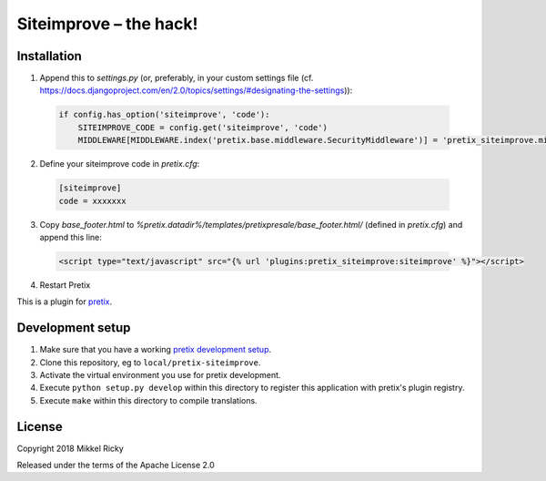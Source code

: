 Siteimprove – the hack!
=======================

Installation
------------

1. Append this to `settings.py` (or, preferably, in your custom
   settings file
   (cf. https://docs.djangoproject.com/en/2.0/topics/settings/#designating-the-settings)):

  .. code-block:: python

    if config.has_option('siteimprove', 'code'):
        SITEIMPROVE_CODE = config.get('siteimprove', 'code')
        MIDDLEWARE[MIDDLEWARE.index('pretix.base.middleware.SecurityMiddleware')] = 'pretix_siteimprove.middleware.SecurityMiddleware'

2. Define your siteimprove code in `pretix.cfg`:

  .. code-block::

    [siteimprove]
    code = xxxxxxx

3. Copy `base_footer.html` to
   `%pretix.datadir%/templates/pretixpresale/base_footer.html/`
   (defined in `pretix.cfg`) and append this line:

  .. code-block:: HTML

    <script type="text/javascript" src="{% url 'plugins:pretix_siteimprove:siteimprove' %}"></script>

4. Restart Pretix



This is a plugin for `pretix`_.

Development setup
-----------------

1. Make sure that you have a working `pretix development setup`_.

2. Clone this repository, eg to ``local/pretix-siteimprove``.

3. Activate the virtual environment you use for pretix development.

4. Execute ``python setup.py develop`` within this directory to register this application with pretix's plugin registry.

5. Execute ``make`` within this directory to compile translations.

License
-------

Copyright 2018 Mikkel Ricky

Released under the terms of the Apache License 2.0


.. _pretix: https://github.com/pretix/pretix
.. _pretix development setup: https://docs.pretix.eu/en/latest/development/setup.html
